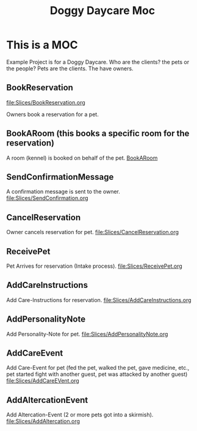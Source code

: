 #+title: Doggy Daycare Moc

* This is a MOC

Example Project is for a Doggy Daycare.
Who are the clients? the pets or the people?
Pets are the clients. The have owners.

** BookReservation
[[file:Slices/BookReservation.org]]


Owners book a reservation for a pet.

** BookARoom (this books a specific room for the reservation)
A room (kennel) is booked on behalf of the pet.
[[file:Slices/BookARoom.org][BookARoom]]

** SendConfirmationMessage
A confirmation message is sent to the owner.
[[file:Slices/SendConfirmation.org]]
** CancelReservation
Owner cancels reservation for pet.
[[file:Slices/CancelReservation.org]]

** ReceivePet
Pet Arrives for reservation (Intake process).
[[file:Slices/ReceivePet.org]]
** AddCareInstructions
Add Care-Instructions for reservation.
[[file:Slices/AddCareInstructions.org]]
** AddPersonalityNote
Add Personality-Note for pet.
[[file:Slices/AddPersonalityNote.org]]
** AddCareEvent
Add Care-Event for pet (fed the pet, walked the pet, gave medicine, etc., pet started fight with another guest, pet was attacked by another guest)
[[file:Slices/AddCareEVent.org]]
** AddAltercationEvent
Add Altercation-Event (2 or more pets got into a skirmish).
[[file:Slices/AddAltercation.org]]
